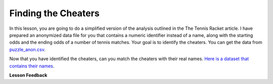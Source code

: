 .. Copyright (C)  Google, Runestone Interactive LLC
   This work is licensed under the Creative Commons Attribution-ShareAlike 4.0
   International License. To view a copy of this license, visit
   http://creativecommons.org/licenses/by-sa/4.0/.


Finding the Cheaters
====================

In this lesson, you are going to do a simplified version of the analysis
outlined in the The Tennis Racket article. I have prepared an anonymized data
file for you that contains a numeric identifier instead of a name, along with
the starting odds and the ending odds of a number of tennis matches. Your goal
is to identify the cheaters. You can get the data from
`puzzle_anon.csv <../_static/puzzle_anon.csv>`_.


.. mchoice:: mc_ethics_anon_cheaters
   :random:

   Check the ids of all of the cheaters here.

   - 7002589994262270000

     + Cheater number 1

   - 2416068425895370000

     + Cheater number 2

   - 1547483661413490000

     + Cheater number 3

   - 6228119144908420000

     + Cheater number 4

   - 1718561694846000000

     + Cheater number 5

   - 4643766977283540000

     - You accuse an innocent person

   - 1693568023468290000

     - You accuse an innocent person

   - All are cheaters

     - No, not everyone is a cheater

   - All are honest

     - No, not everyone is honest


Now that you have identified the cheaters, can you match the cheaters with their
real names.
`Here is a dataset that contains their names <../_static/puzzle_real.csv>`_.


.. dragndrop:: dd_ethics_real
   :feedback: Please keep going with your analysis.
   :match_1: bob|||7002589994262270000
   :match_2: jane|||2416068425895370000
   :match_3: john|||1547483661413490000
   :match_4: sally|||6228119144908420000
   :match_5: sue|||1718561694846000000
   :match_6: don|||4643766977283540000
   :match_7: hill|||1693568023468290000

   Match the numeric identifiers from the first part of the project with the
   real names.


.. shortanswer:: sa_tennis

    What are three main points that you take away from the Tennis Racket
    article?


.. shortanswer:: sa_tennis_unmask

    What are three main points that you take away from the unmasking article?
    What ethical considerations are important to you when considering
    un-anonymizing some other data set?


**Lesson Feedback**

.. poll:: LearningZone_7_1
    :option_1: Comfort Zone
    :option_2: Learning Zone
    :option_3: Panic Zone

    During this lesson I was primarily in my...

.. poll:: Time_7_1
    :option_1: Very little time
    :option_2: A reasonable amount of time
    :option_3: More time than is reasonable

    Completing this lesson took...

.. poll:: TaskValue_7_1
    :option_1: Don't seem worth learning
    :option_2: May be worth learning
    :option_3: Are definitely worth learning

    Based on my own interests and needs, the things taught in this lesson...

.. poll:: Expectancy_7_1
    :option_1: Definitely within reach
    :option_2: Within reach if I try my hardest
    :option_3: Out of reach no matter how hard I try

    For me to master the things taught in this lesson feels...
